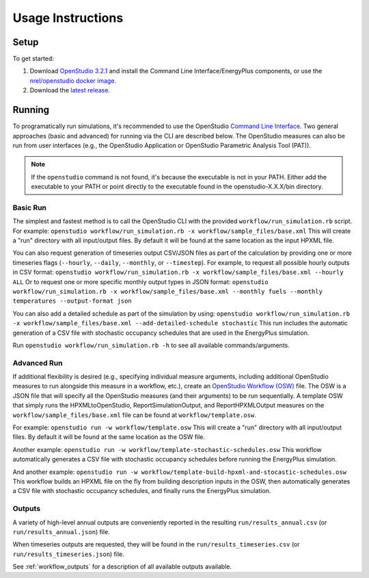 .. _usage_instructions:

Usage Instructions
==================

Setup
-----

To get started:

#. Download `OpenStudio 3.2.1 <https://github.com/NREL/OpenStudio/releases/tag/v3.2.1>`_ and install the Command Line Interface/EnergyPlus components, or use the `nrel/openstudio docker image <https://hub.docker.com/r/nrel/openstudio>`_.
#. Download the `latest release <https://github.com/NREL/OpenStudio-HPXML/releases>`_.

Running
-------

To programatically run simulations, it's recommended to use the OpenStudio `Command Line Interface <http://nrel.github.io/OpenStudio-user-documentation/reference/command_line_interface/>`_.
Two general approaches (basic and advanced) for running via the CLI are described below.
The OpenStudio measures can also be run from user interfaces (e.g., the OpenStudio Application or OpenStudio Parametric Analysis Tool (PAT)).

.. note:: 

  If the ``openstudio`` command is not found, it's because the executable is not in your PATH. Either add the executable to your PATH or point directly to the executable found in the openstudio-X.X.X/bin directory.

Basic Run
~~~~~~~~~

The simplest and fastest method is to call the OpenStudio CLI with the provided ``workflow/run_simulation.rb`` script. 
For example:
``openstudio workflow/run_simulation.rb -x workflow/sample_files/base.xml``
This will create a "run" directory with all input/output files.
By default it will be found at the same location as the input HPXML file.

You can also request generation of timeseries output CSV/JSON files as part of the calculation by providing one or more timeseries flags (``--hourly``, ``--daily``, ``--monthly``, or ``--timestep``).
For example, to request all possible hourly outputs in CSV format:
``openstudio workflow/run_simulation.rb -x workflow/sample_files/base.xml --hourly ALL``
Or to request one or more specific monthly output types in JSON format:
``openstudio workflow/run_simulation.rb -x workflow/sample_files/base.xml --monthly fuels --monthly temperatures --output-format json``

You can also add a detailed schedule as part of the simulation by using:
``openstudio workflow/run_simulation.rb -x workflow/sample_files/base.xml --add-detailed-schedule stochastic``
This run includes the automatic generation of a CSV file with stochastic occupancy schedules that are used in the EnergyPlus simulation.

Run ``openstudio workflow/run_simulation.rb -h`` to see all available commands/arguments.

Advanced Run
~~~~~~~~~~~~
 
If additional flexibility is desired (e.g., specifying individual measure arguments, including additional OpenStudio measures to run alongside this measure in a workflow, etc.), create an `OpenStudio Workflow (OSW) <https://nrel.github.io/OpenStudio-user-documentation/reference/command_line_interface/#osw-structure>`_ file.
The OSW is a JSON file that will specify all the OpenStudio measures (and their arguments) to be run sequentially.
A template OSW that simply runs the HPXMLtoOpenStudio, ReportSimulationOutput, and ReportHPXMLOutput measures on the ``workflow/sample_files/base.xml`` file can be found at ``workflow/template.osw``.

For example:
``openstudio run -w workflow/template.osw``
This will create a "run" directory with all input/output files.
By default it will be found at the same location as the OSW file.

Another example:
``openstudio run -w workflow/template-stochastic-schedules.osw``
This workflow automatically generates a CSV file with stochastic occupancy schedules before running the EnergyPlus simulation.

And another example:
``openstudio run -w workflow/template-build-hpxml-and-stocastic-schedules.osw``
This workflow builds an HPXML file on the fly from building description inputs in the OSW, then automatically generates a CSV file with stochastic occupancy schedules, and finally runs the EnergyPlus simulation.

Outputs
~~~~~~~

A variety of high-level annual outputs are conveniently reported in the resulting ``run/results_annual.csv`` (or ``run/results_annual.json``) file.

When timeseries outputs are requested, they will be found in the ``run/results_timeseries.csv`` (or ``run/results_timeseries.json``) file.

See :ref:`workflow_outputs` for a description of all available outputs available.
